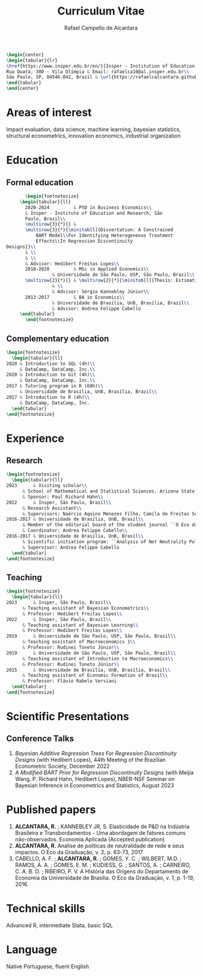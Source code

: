 #+title: Curriculum Vitae
#+author: Rafael Campello de Alcantara
#+email: rafaelca10@al.insper.edu.br
#+options: toc:nil email:nil num:nil date:nil
#+latex_header: \usepackage{bbm}
#+LATEX_CLASS_OPTIONS: [11pt]
#+LATEX_HEADER: \usepackage[T1]{fontenc}
#+LATEX_HEADER: \usepackage{fontspec}
#+LATEX_HEADER: \setmainfont{Latin Modern Roman}
#+LATEX_HEADER: \usepackage{multirow}
#+LATEX_HEADER: \usepackage[margin=0.75in]{geometry}
#+LATEX_HEADER: \newcommand{\minitab}[2][l]{\begin{tabular}{#1}#2\end{tabular}}
#+LATEX_COMPILER: xelatex

#+begin_src latex
  \begin{center}
  \begin{tabular}{lr}
  \href{https://www.insper.edu.br/en/}{Insper - Institution of Education and Research} & Telephone: +55 16997606092\\
  Rua Quatá, 300 - Vila Olímpia & Email: rafaelca10@al.insper.edu.br\\
  São Paulo, SP, 04546-042, Brazil & \url{https://rafaelcalcantara.github.io/}
  \end{tabular}
  \end{center}
#+end_src

* Areas of interest
  Impact evaluation, data science, machine learning,
  bayesian statistics, structural econometrics, innovation
  economics, industrial organization

* Education
** Formal education
         #+begin_src latex
		      \begin{footnotesize}
			\begin{tabular}{ll}
			  2020-2024         & PhD in Business Economics\\
			  & Insper - Institute of Education and Research, São
			  Paulo, Brazil\\
			  \multirow{3}{*}{} &
			  \multirow{3}{*}{\minitab[l]{Dissertation: A Constrained
			      BART Model\\For Identifying Heterogeneous Treatment
			      Effects\\In Regression Discontinuity
	   Designs}}\\
			  & \\
			  & \\
			  & Advisor: Hedibert Freitas Lopes\\
			  2018-2020         & MSc in Applied Economics\\
					    & Universidade de São Paulo, USP, São Paulo, Brazil\\
			  \multirow{2}{*}{} & \multirow{2}{*}{\minitab[l]{Thesis: Estimation of the R\&D Elasticity in Brazil:\\An Unobserved Common Factor Approach}}\\
					    & \\
					    & Advisor: Sérgio Kannebley Júnior\\
			  2013-2017         & BA in Economics\\
					    & Universidade de Brasília, UnB, Brasília, Brazil\\
					    & Advisor: Andrea Felippe Cabello  
			\end{tabular}
		      \end{footnotesize}
	 #+end_src
** Complementary education
         #+begin_src latex
     \begin{footnotesize}
       \begin{tabular}{ll}
	 2020 & Introduction to SQL (4h)\\
	      & DataCamp, DataCamp, Inc.\\
	 2020 & Introduction to Git (4h)\\
	      & DataCamp, DataCamp, Inc.\\
	 2017 & Tutoring program in R (60h)\\
	      & Universidade de Brasília, UnB, Brasília, Brazil\\
	 2017 & Introduction to R (4h)\\
	      & DataCamp, DataCamp, Inc.
       \end{tabular}
     \end{footnotesize}
   #+end_src
* Experience
** Research
   #+begin_src latex
     \begin{footnotesize}
       \begin{tabular}{ll}
	 2023      & Visiting scholar\\
		   & School of Mathematical and Statistical Sciences, Arizona State University\\
		   & Sponsor: Paul Richard Hahn\\
	 2022      & Insper, São Paulo, Brazil\\
		   & Research Assistant\\
		   & Supervisors: Naércio Aquino Menezes Filho, Camila de Freitas Souza Campos\\
	 2016-2017 & Universidade de Brasília, UnB, Brasil\\
		   & Member of the editorial board of the student journal ``O Eco da Graduação''\\
		   & Coordinator: Andrea Felippe Cabello\\
	 2016-2017 & Universidade de Brasília, UnB, Brasil\\
		   & Scientific initiation program: ``Analysis of Net Neutrality Policies and their Impacts''\\
		   & Supervisor: Andrea Felippe Cabello
       \end{tabular}
     \end{footnotesize}
   #+end_src
** Teaching
   #+begin_src latex
     \begin{footnotesize}
       \begin{tabular}{ll}
	 2023      & Insper, São Paulo, Brazil\\
		   & Teaching assistant of Bayesian Econometrics\\
		   & Professor: Hedibert Freitas Lopes\\
	 2022      & Insper, São Paulo, Brazil\\
		   & Teaching assistant of Bayesian Learning\\
		   & Professor: Hedibert Freitas Lopes\\
	 2019      & Universidade de São Paulo, USP, São Paulo, Brazil\\
		   & Teaching assistant of Macroeconomics 1\\
		   & Professor: Rudinei Toneto Júnior\\
	 2019      & Universidade de São Paulo, USP, São Paulo, Brazil\\
		   & Teaching assistant of Introduction to Macroeconomics\\
		   & Professor: Rudinei Toneto Júnior\\
	 2015      & Universidade de Brasília, UnB, Brasília, Brasil\\
		   & Teaching assistant of Economic Formation of Brazil\\
		   & Professor: Flávio Rabelo Versiani
       \end{tabular}
     \end{footnotesize}
   #+end_src
* Scientific Presentations
** Conference Talks
   1. /Bayesian Additive Regression Trees For Regression
      Discontinuity Designs/ (with Hedibert Lopes), 44th
      Meeting of the Brazilian Econometric Society, December
      2022
   2. /A Modified BART Prior for Regression Discontinuity Designs/
      (with Meijia Wang, P. Richard Hahn, Hedibert Lopes), NBER-NSF
      Seminar on Bayesian Inference in Econometrics and Statistics,
      August 2023
* Published papers
  1. *ALCANTARA, R.* ; KANNEBLEY JR, S. Elasticidade de P&D na Indústria Brasileira e Transbordamentos - Uma abordagem de fatores comuns não­-observados. Economia Aplicada (Accepted publication)
  2. *ALCANTARA, R.* Análise de políticas de neutralidade de rede e seus impactos. O Eco da Graduação, v. 2, p. 63-73, 2017
  3. CABELLO, A. F. ; *ALCANTARA, R.* ; GOMES, Y. C. ; WILBERT,
     M.D. ; RAMOS, A. A. ; GOMES, E. M. ; KUDIESS, G. ; SANTOS, A. ;
     CARNEIRO, C. A. B. D. ; RIBEIRO, P. V. A História das Origens do
     Departamento de Economia da Universidade de Brasília. O Eco da
     Graduação, v. 1, p. 1-19, 2016.
* Technical skills
  Advanced R, intermediate Stata, basic SQL
* Language
  Native Portuguese, fluent English
